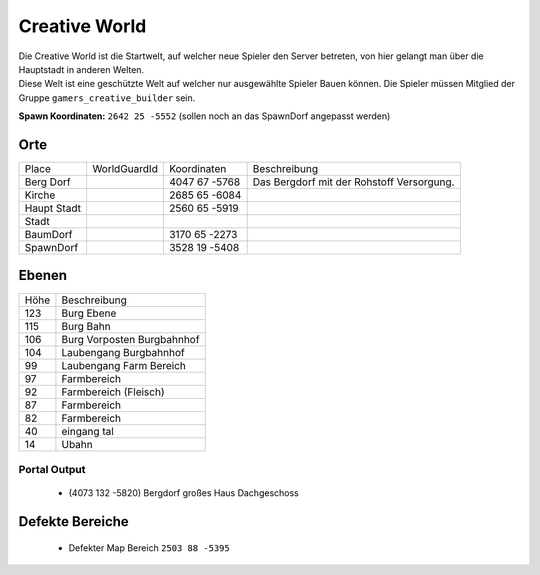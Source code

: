 Creative World
=================================================

| Die Creative World ist die Startwelt, auf welcher neue Spieler den Server betreten, von hier gelangt man über die Hauptstadt in anderen Welten.
| Diese Welt ist eine geschützte Welt auf welcher nur ausgewählte Spieler Bauen können. Die Spieler müssen Mitglied der Gruppe ``gamers_creative_builder`` sein.

**Spawn Koordinaten:** ``2642 25 -5552`` (sollen noch an das SpawnDorf angepasst werden)

Orte
*************************************************

+-------------+--------------+---------------+-------------------------------------------+
| Place       | WorldGuardId | Koordinaten   | Beschreibung                              |
+-------------+--------------+---------------+-------------------------------------------+
| Berg Dorf   |              | 4047 67 -5768 | Das Bergdorf mit der Rohstoff Versorgung. |
+-------------+--------------+---------------+-------------------------------------------+
| Kirche      |              | 2685 65 -6084 |                                           |
+-------------+--------------+---------------+-------------------------------------------+
| Haupt Stadt |              | 2560 65 -5919 |                                           |
+-------------+--------------+---------------+-------------------------------------------+
| Stadt       |              |               |                                           |
+-------------+--------------+---------------+-------------------------------------------+
| BaumDorf    |              | 3170 65 -2273 |                                           |
+-------------+--------------+---------------+-------------------------------------------+
| SpawnDorf   |              | 3528 19 -5408 |                                           |
+-------------+--------------+---------------+-------------------------------------------+


Ebenen
*************************************************

+------+----------------------------+
| Höhe | Beschreibung               |
+------+----------------------------+
| 123  | Burg Ebene                 |
+------+----------------------------+
| 115  | Burg Bahn                  |
+------+----------------------------+
| 106  | Burg Vorposten Burgbahnhof |
+------+----------------------------+
| 104  | Laubengang Burgbahnhof     |
+------+----------------------------+
| 99   | Laubengang Farm Bereich    |
+------+----------------------------+
| 97   | Farmbereich                |
+------+----------------------------+
| 92   | Farmbereich   (Fleisch)    |
+------+----------------------------+
| 87   | Farmbereich                |
+------+----------------------------+
| 82   | Farmbereich                |
+------+----------------------------+
| 40   | eingang tal                |
+------+----------------------------+
| 14   | Ubahn                      |
+------+----------------------------+


Portal Output
^^^^^^^^^^^^^^^^^^^^^^^^^^^^^^^^^^^^^^^^^^^^^^^^

 * (4073 132 -5820) Bergdorf großes Haus Dachgeschoss


Defekte Bereiche
*************************************************

  * Defekter Map Bereich ``2503 88 -5395``

